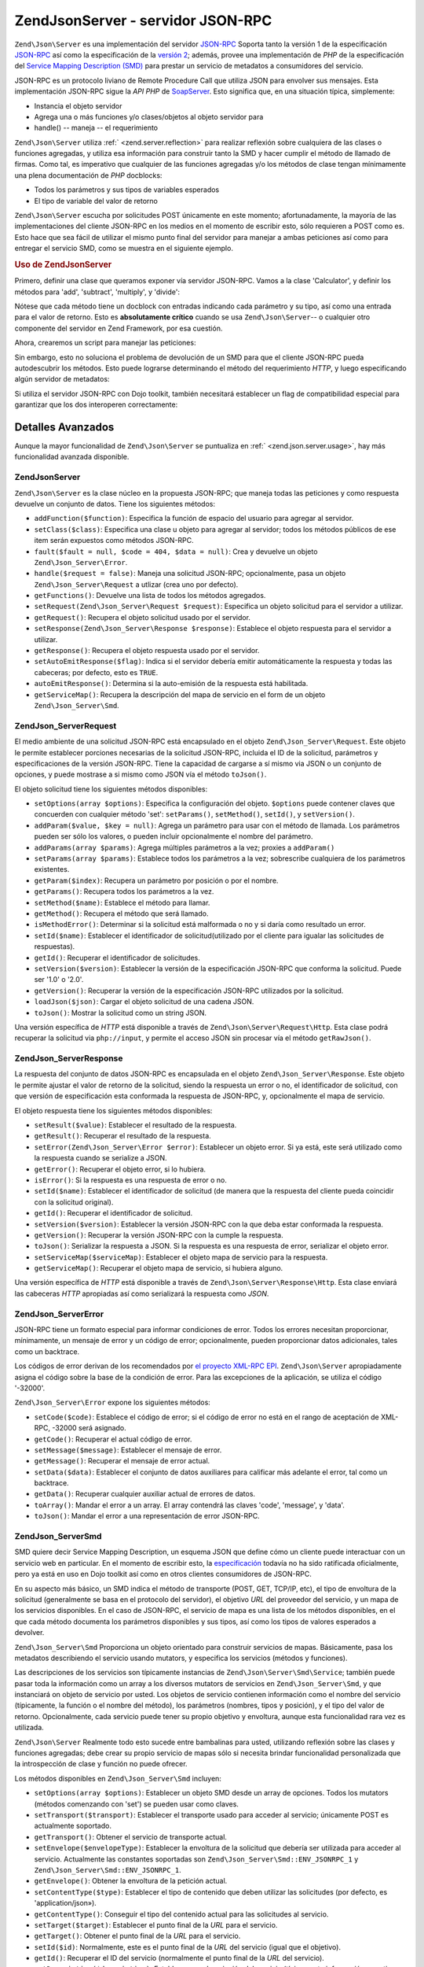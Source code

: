 .. EN-Revision: none
.. _zend.json.server:

Zend\Json\Server - servidor JSON-RPC
====================================

``Zend\Json\Server`` es una implementación del servidor `JSON-RPC`_ Soporta tanto la versión 1 de la
especificación `JSON-RPC`_ así como la especificación de la `versión 2`_; además, provee una implementación
de *PHP* de la especificación del `Service Mapping Description (SMD)`_ para prestar un servicio de metadatos a
consumidores del servicio.

JSON-RPC es un protocolo liviano de Remote Procedure Call que utiliza JSON para envolver sus mensajes. Esta
implementación JSON-RPC sigue la *API* *PHP* de `SoapServer`_. Esto significa que, en una situación típica,
simplemente:

- Instancia el objeto servidor

- Agrega una o más funciones y/o clases/objetos al objeto servidor para

- handle() -- maneja -- el requerimiento

``Zend\Json\Server`` utiliza :ref:` <zend.server.reflection>` para realizar reflexión sobre cualquiera de las
clases o funciones agregadas, y utiliza esa información para construir tanto la SMD y hacer cumplir el método de
llamado de firmas. Como tal, es imperativo que cualquier de las funciones agregadas y/o los métodos de clase
tengan mínimamente una plena documentación de *PHP* docblocks:

- Todos los parámetros y sus tipos de variables esperados

- El tipo de variable del valor de retorno

``Zend\Json\Server`` escucha por solicitudes POST únicamente en este momento; afortunadamente, la mayoría de las
implementaciones del cliente JSON-RPC en los medios en el momento de escribir esto, sólo requieren a POST como es.
Esto hace que sea fácil de utilizar el mismo punto final del servidor para manejar a ambas peticiones así como
para entregar el servicio SMD, como se muestra en el siguiente ejemplo.

.. _zend.json.server.usage:

.. rubric:: Uso de Zend\Json\Server

Primero, definir una clase que queramos exponer vía servidor JSON-RPC. Vamos a la clase 'Calculator', y definir
los métodos para 'add', 'subtract', 'multiply', y 'divide':

.. code-block:: php
   :linenos:

   /**
    * Calculator - clase de ejemplo para exponer via JSON-RPC
    */
   class Calculator
   {
       /**
        * Devuelve la suma de dos variables
        *
        * @param  int $x
        * @param  int $y
        * @return int
        */
       public function add($x, $y)
       {
           return $x + $y;
       }

       /**
        * Devuelve la diferencia de dos variables
        *
        * @param  int $x
        * @param  int $y
        * @return int
        */
       public function subtract($x, $y)
       {
           return $x - $y;
       }

       /**
        * Devuelve el producto de dos variables
        *
        * @param  int $x
        * @param  int $y
        * @return int
        */
       public function multiply($x, $y)
       {
           return $x * $y;
       }

       /**
        * Devuelve la división de dos variables
        *
        * @param  int $x
        * @param  int $y
        * @return float
        */
       public function divide($x, $y)
       {
           return $x / $y;
       }
   }

Nótese que cada método tiene un docblock con entradas indicando cada parámetro y su tipo, así como una entrada
para el valor de retorno. Esto es **absolutamente crítico** cuando se usa ``Zend\Json\Server``-- o cualquier otro
componente del servidor en Zend Framework, por esa cuestión.

Ahora, crearemos un script para manejar las peticiones:

.. code-block:: php
   :linenos:

   $server = new Zend\Json\Server();

   // Indicar que funcionalidad está disponible:
   $server->setClass('Calculator');

   // Manejar el requerimiento:
   $server->handle();

Sin embargo, esto no soluciona el problema de devolución de un SMD para que el cliente JSON-RPC pueda
autodescubrir los métodos. Esto puede lograrse determinando el método del requerimiento *HTTP*, y luego
especificando algún servidor de metadatos:

.. code-block:: php
   :linenos:

   $server = new Zend\Json\Server();
   $server->setClass('Calculator');

   if ('GET' == $_SERVER['REQUEST_METHOD']) {
       // Indica el punto final de la URL, y la versión en uso de JSON-RPC:
       $server->setTarget('/json-rpc.php')
              ->setEnvelope(Zend\Json_Server\Smd::ENV_JSONRPC_2);

       // Capturar el SMD
       $smd = $server->getServiceMap();

       // Devolver el SMD al cliente
       header('Content-Type: application/json');
       echo $smd;
       return;
   }

   $server->handle();

Si utiliza el servidor JSON-RPC con Dojo toolkit, también necesitará establecer un flag de compatibilidad
especial para garantizar que los dos interoperen correctamente:

.. code-block:: php
   :linenos:

   $server = new Zend\Json\Server();
   $server->setClass('Calculator');

   if ('GET' == $_SERVER['REQUEST_METHOD']) {
       $server->setTarget('/json-rpc.php')
              ->setEnvelope(Zend\Json_Server\Smd::ENV_JSONRPC_2);
       $smd = $server->getServiceMap();

       // Establecer la compatibilidad con Dojo:
       $smd->setDojoCompatible(true);

       header('Content-Type: application/json');
       echo $smd;
       return;
   }

   $server->handle();

.. _zend.json.server.details:

Detalles Avanzados
------------------

Aunque la mayor funcionalidad de ``Zend\Json\Server`` se puntualiza en :ref:` <zend.json.server.usage>`, hay más
funcionalidad avanzada disponible.

.. _zend.json.server.details.zendjsonserver:

Zend\Json\Server
^^^^^^^^^^^^^^^^

``Zend\Json\Server`` es la clase núcleo en la propuesta JSON-RPC; que maneja todas las peticiones y como respuesta
devuelve un conjunto de datos. Tiene los siguientes métodos:

- ``addFunction($function)``: Especifica la función de espacio del usuario para agregar al servidor.

- ``setClass($class)``: Especifica una clase u objeto para agregar al servidor; todos los métodos públicos de ese
  item serán expuestos como métodos JSON-RPC.

- ``fault($fault = null, $code = 404, $data = null)``: Crea y devuelve un objeto ``Zend\Json_Server\Error``.

- ``handle($request = false)``: Maneja una solicitud JSON-RPC; opcionalmente, pasa un objeto
  ``Zend\Json_Server\Request`` a utlizar (crea uno por defecto).

- ``getFunctions()``: Devuelve una lista de todos los métodos agregados.

- ``setRequest(Zend\Json_Server\Request $request)``: Especifica un objeto solicitud para el servidor a utilizar.

- ``getRequest()``: Recupera el objeto solicitud usado por el servidor.

- ``setResponse(Zend\Json_Server\Response $response)``: Establece el objeto respuesta para el servidor a utilizar.

- ``getResponse()``: Recupera el objeto respuesta usado por el servidor.

- ``setAutoEmitResponse($flag)``: Indica si el servidor debería emitir automáticamente la respuesta y todas las
  cabeceras; por defecto, esto es ``TRUE``.

- ``autoEmitResponse()``: Determina si la auto-emisión de la respuesta está habilitada.

- ``getServiceMap()``: Recupera la descripción del mapa de servicio en el form de un objeto
  ``Zend\Json_Server\Smd``.

.. _zend.json.server.details.zendjsonserverrequest:

Zend\Json_Server\Request
^^^^^^^^^^^^^^^^^^^^^^^^

El medio ambiente de una solicitud JSON-RPC está encapsulado en el objeto ``Zend\Json_Server\Request``. Este
objeto le permite establecer porciones necesarias de la solicitud JSON-RPC, incluida el ID de la solicitud,
parámetros y especificaciones de la versión JSON-RPC. Tiene la capacidad de cargarse a sí mismo via JSON o un
conjunto de opciones, y puede mostrase a si mismo como JSON vía el método ``toJson()``.

El objeto solicitud tiene los siguientes métodos disponibles:

- ``setOptions(array $options)``: Especifica la configuración del objeto. ``$options`` puede contener claves que
  concuerden con cualquier método 'set': ``setParams()``, ``setMethod()``, ``setId()``, y ``setVersion()``.

- ``addParam($value, $key = null)``: Agrega un parámetro para usar con el método de llamada. Los parámetros
  pueden ser sólo los valores, o pueden incluir opcionalmente el nombre del parámetro.

- ``addParams(array $params)``: Agrega múltiples parámetros a la vez; proxies a ``addParam()``

- ``setParams(array $params)``: Establece todos los parámetros a la vez; sobrescribe cualquiera de los parámetros
  existentes.

- ``getParam($index)``: Recupera un parámetro por posición o por el nombre.

- ``getParams()``: Recupera todos los parámetros a la vez.

- ``setMethod($name)``: Establece el método para llamar.

- ``getMethod()``: Recupera el método que será llamado.

- ``isMethodError()``: Determinar si la solicitud está malformada o no y si daría como resultado un error.

- ``setId($name)``: Establecer el identificador de solicitud(utilizado por el cliente para igualar las solicitudes
  de respuestas).

- ``getId()``: Recuperar el identificador de solicitudes.

- ``setVersion($version)``: Establecer la versión de la especificación JSON-RPC que conforma la solicitud. Puede
  ser '1.0' o '2.0'.

- ``getVersion()``: Recuperar la versión de la especificación JSON-RPC utilizados por la solicitud.

- ``loadJson($json)``: Cargar el objeto solicitud de una cadena JSON.

- ``toJson()``: Mostrar la solicitud como un string JSON.

Una versión específica de *HTTP* está disponible a través de ``Zend\Json\Server\Request\Http``. Esta clase
podrá recuperar la solicitud via ``php://input``, y permite el acceso JSON sin procesar vía el método
``getRawJson()``.

.. _zend.json.server.details.zendjsonserverresponse:

Zend\Json_Server\Response
^^^^^^^^^^^^^^^^^^^^^^^^^

La respuesta del conjunto de datos JSON-RPC es encapsulada en el objeto ``Zend\Json_Server\Response``. Este objeto
le permite ajustar el valor de retorno de la solicitud, siendo la respuesta un error o no, el identificador de
solicitud, con que versión de especificación esta conformada la respuesta de JSON-RPC, y, opcionalmente el mapa
de servicio.

El objeto respuesta tiene los siguientes métodos disponibles:

- ``setResult($value)``: Establecer el resultado de la respuesta.

- ``getResult()``: Recuperar el resultado de la respuesta.

- ``setError(Zend\Json_Server\Error $error)``: Establecer un objeto error. Si ya está, este será utilizado como
  la respuesta cuando se serialize a JSON.

- ``getError()``: Recuperar el objeto error, si lo hubiera.

- ``isError()``: Si la respuesta es una respuesta de error o no.

- ``setId($name)``: Establecer el identificador de solicitud (de manera que la respuesta del cliente pueda
  coincidir con la solicitud original).

- ``getId()``: Recuperar el identificador de solicitud.

- ``setVersion($version)``: Establecer la versión JSON-RPC con la que deba estar conformada la respuesta.

- ``getVersion()``: Recuperar la versión JSON-RPC con la cumple la respuesta.

- ``toJson()``: Serializar la respuesta a JSON. Si la respuesta es una respuesta de error, serializar el objeto
  error.

- ``setServiceMap($serviceMap)``: Establecer el objeto mapa de servicio para la respuesta.

- ``getServiceMap()``: Recuperar el objeto mapa de servicio, si hubiera alguno.

Una versión específica de *HTTP* está disponible a través de ``Zend\Json\Server\Response\Http``. Esta clase
enviará las cabeceras *HTTP* apropiadas así como serializará la respuesta como *JSON*.

.. _zend.json.server.details.zendjsonservererror:

Zend\Json_Server\Error
^^^^^^^^^^^^^^^^^^^^^^

JSON-RPC tiene un formato especial para informar condiciones de error. Todos los errores necesitan proporcionar,
mínimamente, un mensaje de error y un código de error; opcionalmente, pueden proporcionar datos adicionales,
tales como un backtrace.

Los códigos de error derivan de los recomendados por `el proyecto XML-RPC EPI`_. ``Zend\Json\Server``
apropiadamente asigna el código sobre la base de la condición de error. Para las excepciones de la aplicación,
se utiliza el código '-32000'.

``Zend\Json_Server\Error`` expone los siguientes métodos:

- ``setCode($code)``: Establece el código de error; si el código de error no está en el rango de aceptación de
  XML-RPC, -32000 será asignado.

- ``getCode()``: Recuperar el actual código de error.

- ``setMessage($message)``: Establecer el mensaje de error.

- ``getMessage()``: Recuperar el mensaje de error actual.

- ``setData($data)``: Establecer el conjunto de datos auxiliares para calificar más adelante el error, tal como un
  backtrace.

- ``getData()``: Recuperar cualquier auxiliar actual de errores de datos.

- ``toArray()``: Mandar el error a un array. El array contendrá las claves 'code', 'message', y 'data'.

- ``toJson()``: Mandar el error a una representación de error JSON-RPC.

.. _zend.json.server.details.zendjsonserversmd:

Zend\Json_Server\Smd
^^^^^^^^^^^^^^^^^^^^

SMD quiere decir Service Mapping Description, un esquema JSON que define cómo un cliente puede interactuar con un
servicio web en particular. En el momento de escribir esto, la `especificación`_ todavía no ha sido ratificada
oficialmente, pero ya está en uso en Dojo toolkit así como en otros clientes consumidores de JSON-RPC.

En su aspecto más básico, un SMD indica el método de transporte (POST, GET, TCP/IP, etc), el tipo de envoltura
de la solicitud (generalmente se basa en el protocolo del servidor), el objetivo *URL* del proveedor del servicio,
y un mapa de los servicios disponibles. En el caso de JSON-RPC, el servicio de mapa es una lista de los métodos
disponibles, en el que cada método documenta los parámetros disponibles y sus tipos, así como los tipos de
valores esperados a devolver.

``Zend\Json_Server\Smd`` Proporciona un objeto orientado para construir servicios de mapas. Básicamente, pasa los
metadatos describiendo el servicio usando mutators, y especifica los servicios (métodos y funciones).

Las descripciones de los servicios son típicamente instancias de ``Zend\Json\Server\Smd\Service``; también puede
pasar toda la información como un array a los diversos mutators de servicios en ``Zend\Json_Server\Smd``, y que
instanciará on objeto de servicio por usted. Los objetos de servicio contienen información como el nombre del
servicio (típicamente, la función o el nombre del método), los parámetros (nombres, tipos y posición), y el
tipo del valor de retorno. Opcionalmente, cada servicio puede tener su propio objetivo y envoltura, aunque esta
funcionalidad rara vez es utilizada.

``Zend\Json\Server`` Realmente todo esto sucede entre bambalinas para usted, utilizando reflexión sobre las clases
y funciones agregadas; debe crear su propio servicio de mapas sólo si necesita brindar funcionalidad personalizada
que la introspección de clase y función no puede ofrecer.

Los métodos disponibles en ``Zend\Json_Server\Smd`` incluyen:

- ``setOptions(array $options)``: Establecer un objeto SMD desde un array de opciones. Todos los mutators (métodos
  comenzando con 'set') se pueden usar como claves.

- ``setTransport($transport)``: Establecer el transporte usado para acceder al servicio; únicamente POST es
  actualmente soportado.

- ``getTransport()``: Obtener el servicio de transporte actual.

- ``setEnvelope($envelopeType)``: Establecer la envoltura de la solicitud que debería ser utilizada para acceder
  al servicio. Actualmente las constantes soportadas son ``Zend\Json_Server\Smd::ENV_JSONRPC_1`` y
  ``Zend\Json_Server\Smd::ENV_JSONRPC_1``.

- ``getEnvelope()``: Obtener la envoltura de la petición actual.

- ``setContentType($type)``: Establecer el tipo de contenido que deben utilizar las solicitudes (por defecto, es
  'application/json»).

- ``getContentType()``: Conseguir el tipo del contenido actual para las solicitudes al servicio.

- ``setTarget($target)``: Establecer el punto final de la *URL* para el servicio.

- ``getTarget()``: Obtener el punto final de la *URL* para el servicio.

- ``setId($id)``: Normalmente, este es el punto final de la *URL* del servicio (igual que el objetivo).

- ``getId()``: Recuperar el ID del servicio (normalmente el punto final de la *URL* del servicio).

- ``setDescription($description)``: Establecer una descripción del servicio (típicamente información narrativa
  que describe el propósito del servicio).

- ``getDescription()``: Obtener la descripción del servicio.

- ``setDojoCompatible($flag)``: Establecer un flag que indique si el SMD es compatible o no con el toolkit de Dojo.
  Cuando sea verdadero, el *JSON* SMD será formateado para cumplir con el formato que espera el cliente de Dojo
  JSON-RPC.

- ``isDojoCompatible()``: Devuelve el valor del flag de compatibilidad de Dojo (``FALSE``, por defecto).

- ``addService($service)``: Añade un servicio al mapa. Puede ser un array de información a pasar al constructor
  de ``Zend\Json\Server\Smd\Service``, o una instancia de esa clase.

- ``addServices(array $services)``: Agrega múltiples servicios a la vez.

- ``setServices(array $services)``: Agrega múltiples servicios a la vez, sobreescribiendo cualquiera de los
  servicios previamente establecidos.

- ``getService($name)``: Ontiene el servicio por su nombre.

- ``getServices()``: Obtener todos los servicios agregados.

- ``removeService($name)``: Elimina un servicio del mapa.

- ``toArray()``: Mandar el mapa de servicio a un array.

- ``toDojoArray()``: Mandar el mapa de servicio a un array compatible con Dojo Toolkit.

- ``toJson()``: Mandar el mapa de servicio a una representación JSON.

``Zend\Json\Server\Smd\Service`` tiene los siguientes métodos:

- ``setOptions(array $options)``: Establecer el estado del objeto dede un array. Cualquier mutator (métodos
  comenzando con 'set') puede ser utilizado como una clave y establecerlo mediante este método.

- ``setName($name)``: Establecer el nombre del servicio (típicamente, la función o el nombre del método).

- ``getName()``: Recuperar el nombre del servicio.

- ``setTransport($transport)``: Establecer el servicio de transporte (actualmente, sólo transportes apoyados por
  ``Zend\Json_Server\Smd`` son permitidos).

- ``getTransport()``: Recuperar el transporte actual.

- ``setTarget($target)``: Establecer el punto final de la *URL* del servicio (típicamente, este será el mismo que
  el SMD en general, al cual el servicio está agregado).

- ``getTarget()``: Obtener el punto final de la *URL* del servicio.

- ``setEnvelope($envelopeType)``: Establecer la envoltura del servicio (actualmente, sólo se permiten las
  envolturas soportadas por ``Zend\Json_Server\Smd``.

- ``getEnvelope()``: Recuperar el tipo de envoltura del servicio.

- ``addParam($type, array $options = array(), $order = null)``: Añadir un parámetro para el servicio. Por
  defecto, sólo el tipo de parámetro es necesario. Sin embargo, también puede especificar el orden, así como
  opciones tales como:

  - **name**: el nombre del parámetro

  - **optional**: cuándo el parámetro es opcional o no

  - **default**: un valor por defecto para el parámetro

  - **description**: texto describiendo el parámetro

- ``addParams(array $params)``: Agregar varios parámetros a la vez; cada param debería ser un array asociativo
  conteniendo mínimamente la clave 'type' describiendo el tipo de parámetro y, opcionalmente la clave 'order';
  cualquiera de las otras claves serán pasados como ``$options`` a ``addOption()``.

- ``setParams(array $params)``: Establecer muchos parámetros a la vez, sobrescribiendo cualquiera de los
  parámetros existentes.

- ``getParams()``: Recuperar todos los parámetros actualmente establecidos.

- ``setReturn($type)``: Establecer el tipo del valor de retorno del servicio.

- ``getReturn()``: Obtener el tipo del valor de retorno del servicio.

- ``toArray()``: Mandar el servicio a un array.

- ``toJson()``: Mandar el servicio a una representación *JSON*.



.. _`JSON-RPC`: http://json-rpc.org/wiki/specification
.. _`versión 2`: http://groups.google.com/group/json-rpc/web/json-rpc-1-2-proposal
.. _`Service Mapping Description (SMD)`: http://groups.google.com/group/json-schema/web/service-mapping-description-proposal
.. _`SoapServer`: http://us.php.net/manual/en/function.soap-soapserver-construct.php
.. _`el proyecto XML-RPC EPI`: http://xmlrpc-epi.sourceforge.net/specs/rfc.fault_codes.php
.. _`especificación`: http://groups.google.com/group/json-schema/web/service-mapping-description-proposal
